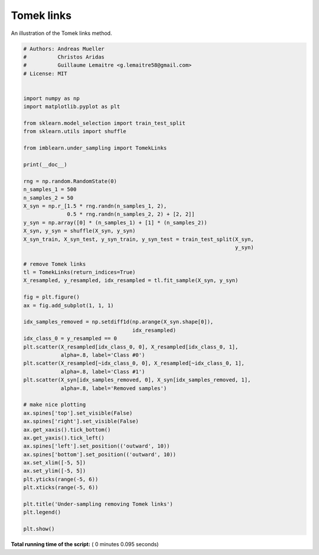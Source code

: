 

.. _sphx_glr_auto_examples_under-sampling_plot_tomek_links.py:


===========
Tomek links
===========

An illustration of the Tomek links method.




.. image:: /auto_examples/under-sampling/images/sphx_glr_plot_tomek_links_001.png
    :align: center





.. code-block:: python


    # Authors: Andreas Mueller
    #          Christos Aridas
    #          Guillaume Lemaitre <g.lemaitre58@gmail.com>
    # License: MIT


    import numpy as np
    import matplotlib.pyplot as plt

    from sklearn.model_selection import train_test_split
    from sklearn.utils import shuffle

    from imblearn.under_sampling import TomekLinks

    print(__doc__)

    rng = np.random.RandomState(0)
    n_samples_1 = 500
    n_samples_2 = 50
    X_syn = np.r_[1.5 * rng.randn(n_samples_1, 2),
                  0.5 * rng.randn(n_samples_2, 2) + [2, 2]]
    y_syn = np.array([0] * (n_samples_1) + [1] * (n_samples_2))
    X_syn, y_syn = shuffle(X_syn, y_syn)
    X_syn_train, X_syn_test, y_syn_train, y_syn_test = train_test_split(X_syn,
                                                                        y_syn)

    # remove Tomek links
    tl = TomekLinks(return_indices=True)
    X_resampled, y_resampled, idx_resampled = tl.fit_sample(X_syn, y_syn)

    fig = plt.figure()
    ax = fig.add_subplot(1, 1, 1)

    idx_samples_removed = np.setdiff1d(np.arange(X_syn.shape[0]),
                                       idx_resampled)
    idx_class_0 = y_resampled == 0
    plt.scatter(X_resampled[idx_class_0, 0], X_resampled[idx_class_0, 1],
                alpha=.8, label='Class #0')
    plt.scatter(X_resampled[~idx_class_0, 0], X_resampled[~idx_class_0, 1],
                alpha=.8, label='Class #1')
    plt.scatter(X_syn[idx_samples_removed, 0], X_syn[idx_samples_removed, 1],
                alpha=.8, label='Removed samples')

    # make nice plotting
    ax.spines['top'].set_visible(False)
    ax.spines['right'].set_visible(False)
    ax.get_xaxis().tick_bottom()
    ax.get_yaxis().tick_left()
    ax.spines['left'].set_position(('outward', 10))
    ax.spines['bottom'].set_position(('outward', 10))
    ax.set_xlim([-5, 5])
    ax.set_ylim([-5, 5])
    plt.yticks(range(-5, 6))
    plt.xticks(range(-5, 6))

    plt.title('Under-sampling removing Tomek links')
    plt.legend()

    plt.show()

**Total running time of the script:** ( 0 minutes  0.095 seconds)



.. only :: html

 .. container:: sphx-glr-footer


  .. container:: sphx-glr-download

     :download:`Download Python source code: plot_tomek_links.py <plot_tomek_links.py>`



  .. container:: sphx-glr-download

     :download:`Download Jupyter notebook: plot_tomek_links.ipynb <plot_tomek_links.ipynb>`


.. only:: html

 .. rst-class:: sphx-glr-signature

    `Gallery generated by Sphinx-Gallery <https://sphinx-gallery.readthedocs.io>`_
